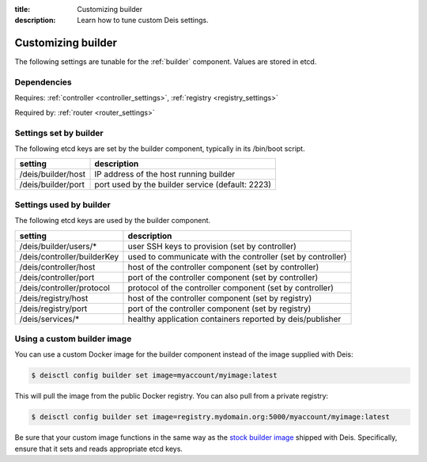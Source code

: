 :title: Customizing builder
:description: Learn how to tune custom Deis settings.

.. _builder_settings:

Customizing builder
=========================
The following settings are tunable for the :ref:`builder` component. Values are stored in etcd.

Dependencies
------------
Requires: :ref:`controller <controller_settings>`, :ref:`registry <registry_settings>`

Required by: :ref:`router <router_settings>`

Settings set by builder
-----------------------
The following etcd keys are set by the builder component, typically in its /bin/boot script.

==================              ================================================
setting                         description
==================              ================================================
/deis/builder/host              IP address of the host running builder
/deis/builder/port              port used by the builder service (default: 2223)
==================              ================================================

Settings used by builder
---------------------------
The following etcd keys are used by the builder component.

====================================      ===========================================================
setting                                   description
====================================      ===========================================================
/deis/builder/users/*                     user SSH keys to provision (set by controller)
/deis/controller/builderKey               used to communicate with the controller (set by controller)
/deis/controller/host                     host of the controller component (set by controller)
/deis/controller/port                     port of the controller component (set by controller)
/deis/controller/protocol                 protocol of the controller component (set by controller)
/deis/registry/host                       host of the controller component (set by registry)
/deis/registry/port                       port of the controller component (set by registry)
/deis/services/*                          healthy application containers reported by deis/publisher
====================================      ===========================================================

Using a custom builder image
----------------------------
You can use a custom Docker image for the builder component instead of the image
supplied with Deis:

.. code-block:: console

    $ deisctl config builder set image=myaccount/myimage:latest

This will pull the image from the public Docker registry. You can also pull from a private
registry:

.. code-block:: console

    $ deisctl config builder set image=registry.mydomain.org:5000/myaccount/myimage:latest

Be sure that your custom image functions in the same way as the `stock builder image`_ shipped with
Deis. Specifically, ensure that it sets and reads appropriate etcd keys.

.. _`stock builder image`: https://github.com/brendangibat/deis/tree/master/builder
.. _`#985`: https://github.com/brendangibat/deis/issues/985
